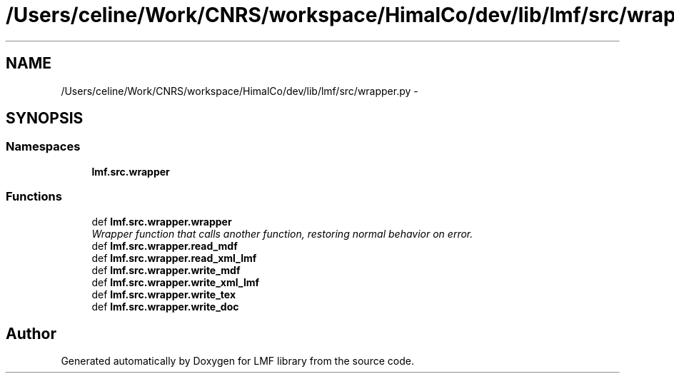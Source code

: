 .TH "/Users/celine/Work/CNRS/workspace/HimalCo/dev/lib/lmf/src/wrapper.py" 3 "Thu Nov 27 2014" "LMF library" \" -*- nroff -*-
.ad l
.nh
.SH NAME
/Users/celine/Work/CNRS/workspace/HimalCo/dev/lib/lmf/src/wrapper.py \- 
.SH SYNOPSIS
.br
.PP
.SS "Namespaces"

.in +1c
.ti -1c
.RI " \fBlmf\&.src\&.wrapper\fP"
.br
.in -1c
.SS "Functions"

.in +1c
.ti -1c
.RI "def \fBlmf\&.src\&.wrapper\&.wrapper\fP"
.br
.RI "\fIWrapper function that calls another function, restoring normal behavior on error\&. \fP"
.ti -1c
.RI "def \fBlmf\&.src\&.wrapper\&.read_mdf\fP"
.br
.ti -1c
.RI "def \fBlmf\&.src\&.wrapper\&.read_xml_lmf\fP"
.br
.ti -1c
.RI "def \fBlmf\&.src\&.wrapper\&.write_mdf\fP"
.br
.ti -1c
.RI "def \fBlmf\&.src\&.wrapper\&.write_xml_lmf\fP"
.br
.ti -1c
.RI "def \fBlmf\&.src\&.wrapper\&.write_tex\fP"
.br
.ti -1c
.RI "def \fBlmf\&.src\&.wrapper\&.write_doc\fP"
.br
.in -1c
.SH "Author"
.PP 
Generated automatically by Doxygen for LMF library from the source code\&.
